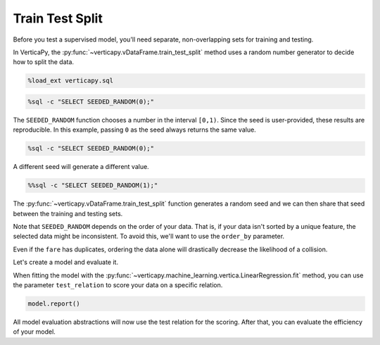 .. _user_guide.full_stack.train_test_split:

=================
Train Test Split
=================

Before you test a supervised model, you'll need separate, non-overlapping sets for training and testing.

In VerticaPy, the :py:func:`~verticapy.vDataFrame.train_test_split` method uses a random number generator to decide how to split the data.

.. code-block:: ipython

    %load_ext verticapy.sql

.. code-block:: ipython
    
    %sql -c "SELECT SEEDED_RANDOM(0);"

.. ipython:: python
    :suppress:
    :okwarning:

    import verticapy as vp
    res = vp.vDataFrame("SELECT SEEDED_RANDOM(0);")
    html_file = open("SPHINX_DIRECTORY/figures/ug_fs_table_tts_1.html", "w")
    html_file.write(res._repr_html_())
    html_file.close()

.. raw:: html
    :file: SPHINX_DIRECTORY/figures/ug_fs_table_tts_1.html

The ``SEEDED_RANDOM`` function chooses a number in the interval ``[0,1)``. Since the seed is user-provided, these results are reproducible. In this example, passing ``0`` as the seed always returns the same value.

.. code-block:: ipython
    
    %sql -c "SELECT SEEDED_RANDOM(0);"

.. ipython:: python
    :suppress:
    :okwarning:

    import verticapy as vp
    res = vp.vDataFrame("SELECT SEEDED_RANDOM(0);")
    html_file = open("SPHINX_DIRECTORY/figures/ug_fs_table_tts_2.html", "w")
    html_file.write(res._repr_html_())
    html_file.close()

.. raw:: html
    :file: SPHINX_DIRECTORY/figures/ug_fs_table_tts_2.html

A different seed will generate a different value.

.. code-block:: ipython
    
    %%sql -c "SELECT SEEDED_RANDOM(1);"

.. ipython:: python
    :suppress:
    :okwarning:

    import verticapy as vp
    res = vp.vDataFrame("SELECT SEEDED_RANDOM(1);")
    html_file = open("SPHINX_DIRECTORY/figures/ug_fs_table_tts_3.html", "w")
    html_file.write(res._repr_html_())
    html_file.close()

.. raw:: html
    :file: SPHINX_DIRECTORY/figures/ug_fs_table_tts_3.html

The :py:func:`~verticapy.vDataFrame.train_test_split` function generates a random seed and we can then share that seed between the training and testing sets.

.. ipython:: python

    from verticapy.datasets import load_titanic

    titanic = load_titanic()
    train, test = titanic.train_test_split()

.. ipython:: python

    titanic.shape()

.. ipython:: python

    train.shape()

.. ipython:: python

    test.shape()

Note that ``SEEDED_RANDOM`` depends on the order of your data. That is, if your data isn't sorted by a unique feature, the selected data might be inconsistent. To avoid this, we'll want to use the ``order_by`` parameter.

.. ipython:: python

    train, test = titanic.train_test_split(order_by = {"fare": "asc"})

Even if the ``fare`` has duplicates, ordering the data alone will drastically decrease the likelihood of a collision.

Let's create a model and evaluate it.

.. ipython:: python

    from verticapy.machine_learning.vertica import LinearRegression

    model = LinearRegression()

When fitting the model with the :py:func:`~verticapy.machine_learning.vertica.LinearRegression.fit` method, you can use the parameter ``test_relation`` to score your data on a specific relation.

.. ipython:: python

    model.fit(
        train,
        ["age", "fare"],
        "survived",
        test,
    )

.. code-block:: ipython
    
    model.report()

.. ipython:: python
    :suppress:
    :okwarning:

    res = model.report()
    html_file = open("SPHINX_DIRECTORY/figures/ug_fs_table_tts_4.html", "w")
    html_file.write(res._repr_html_())
    html_file.close()

.. raw:: html
    :file: SPHINX_DIRECTORY/figures/ug_fs_table_tts_4.html

All model evaluation abstractions will now use the test relation for the scoring. After that, you can evaluate the efficiency of your model.